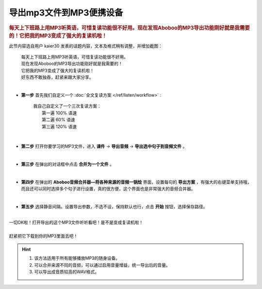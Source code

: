 ==============================
导出mp3文件到MP3便携设备
==============================

.. rubric:: 每天上下班路上用MP3听英语，可惜复读功能很不好用。现在发现Aboboo的MP3导出功能刚好就是我需要的！它把我的MP3变成了强大的复读机啦！ 

此节内容选自用户 kaier30 发表的话题内容，文本及格式稍有调整，并增加截图：

    | 每天上下班路上用MP3听英语，可惜复读功能很不好用。
    | 现在发现Aboboo的MP3导出功能刚好就是我需要的！
    | 它把我的MP3变成了强大的复读机啦！
    | 好东西不敢独吞，赶紧来跟大家分享。
    |

* **第一步** 首先我们自定义一个 :doc:`全文复读方案 </ref/listen/workflow>` :

    |     我自己自定义了一个三次复读方案：
    |         第一遍 100% 语速
    |         第二遍  60% 语速
    |         第三遍 120% 语速 

  .. image:: /images/workflow-create-new.png


|

* **第二步** 打开你要学习的MP3文件，进入 **课件** ->  **导出音频** ->  **导出选中句子到音频文件** 。

  .. image:: /images/selected-sents-export-to-mp3.png


|

* **第三步** 在弹出的对话框中点击 **合并为一个文件** 。 

  .. image:: /images/export-to-mp3-merge-to-single-file.png


|

* **第四步** 在弹出的 **Aboboo音频合并器—将各种来源的音频一锅烩** 界面，设置每句的 **导出方案** ，有强大的右键菜单支持哦，而且还可以同时选择多个句子进行设置，真的很方便，这个界面也是非常强大的音频合并器。

  .. image:: /images/export-to-mp3-preference.png


|

* **第五步** 选择静音间隔，设置导出参数，不选不设，保持默认也行，点击 **开始** 按钮，选择保存路径。

  .. image:: /images/export-to-mp3-ok.png

|
| 一切OK啦！打开导出的这个MP3文件听听看吧！是不是变成复读机啦！
|
| 赶紧把它下载到你的MP3里面去吧！

.. Hint::
  1. 该方法适用于所有能够播放MP3的随身设备。
  2. 可以合并来源不同的音频，可以通过启用音量增益，统一导出后的音量。
  3. 可以导出成音质较高的WAV格式。


